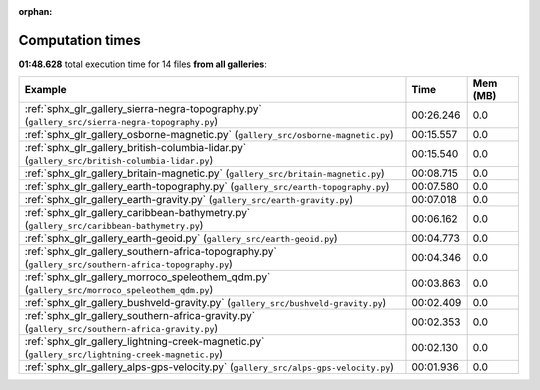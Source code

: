 
:orphan:

.. _sphx_glr_sg_execution_times:


Computation times
=================
**01:48.628** total execution time for 14 files **from all galleries**:

.. container::

  .. raw:: html

    <style scoped>
    <link href="https://cdnjs.cloudflare.com/ajax/libs/twitter-bootstrap/5.3.0/css/bootstrap.min.css" rel="stylesheet" />
    <link href="https://cdn.datatables.net/1.13.6/css/dataTables.bootstrap5.min.css" rel="stylesheet" />
    </style>
    <script src="https://code.jquery.com/jquery-3.7.0.js"></script>
    <script src="https://cdn.datatables.net/1.13.6/js/jquery.dataTables.min.js"></script>
    <script src="https://cdn.datatables.net/1.13.6/js/dataTables.bootstrap5.min.js"></script>
    <script type="text/javascript" class="init">
    $(document).ready( function () {
        $('table.sg-datatable').DataTable({order: [[1, 'desc']]});
    } );
    </script>

  .. list-table::
   :header-rows: 1
   :class: table table-striped sg-datatable

   * - Example
     - Time
     - Mem (MB)
   * - :ref:`sphx_glr_gallery_sierra-negra-topography.py` (``gallery_src/sierra-negra-topography.py``)
     - 00:26.246
     - 0.0
   * - :ref:`sphx_glr_gallery_osborne-magnetic.py` (``gallery_src/osborne-magnetic.py``)
     - 00:15.557
     - 0.0
   * - :ref:`sphx_glr_gallery_british-columbia-lidar.py` (``gallery_src/british-columbia-lidar.py``)
     - 00:15.540
     - 0.0
   * - :ref:`sphx_glr_gallery_britain-magnetic.py` (``gallery_src/britain-magnetic.py``)
     - 00:08.715
     - 0.0
   * - :ref:`sphx_glr_gallery_earth-topography.py` (``gallery_src/earth-topography.py``)
     - 00:07.580
     - 0.0
   * - :ref:`sphx_glr_gallery_earth-gravity.py` (``gallery_src/earth-gravity.py``)
     - 00:07.018
     - 0.0
   * - :ref:`sphx_glr_gallery_caribbean-bathymetry.py` (``gallery_src/caribbean-bathymetry.py``)
     - 00:06.162
     - 0.0
   * - :ref:`sphx_glr_gallery_earth-geoid.py` (``gallery_src/earth-geoid.py``)
     - 00:04.773
     - 0.0
   * - :ref:`sphx_glr_gallery_southern-africa-topography.py` (``gallery_src/southern-africa-topography.py``)
     - 00:04.346
     - 0.0
   * - :ref:`sphx_glr_gallery_morroco_speleothem_qdm.py` (``gallery_src/morroco_speleothem_qdm.py``)
     - 00:03.863
     - 0.0
   * - :ref:`sphx_glr_gallery_bushveld-gravity.py` (``gallery_src/bushveld-gravity.py``)
     - 00:02.409
     - 0.0
   * - :ref:`sphx_glr_gallery_southern-africa-gravity.py` (``gallery_src/southern-africa-gravity.py``)
     - 00:02.353
     - 0.0
   * - :ref:`sphx_glr_gallery_lightning-creek-magnetic.py` (``gallery_src/lightning-creek-magnetic.py``)
     - 00:02.130
     - 0.0
   * - :ref:`sphx_glr_gallery_alps-gps-velocity.py` (``gallery_src/alps-gps-velocity.py``)
     - 00:01.936
     - 0.0
